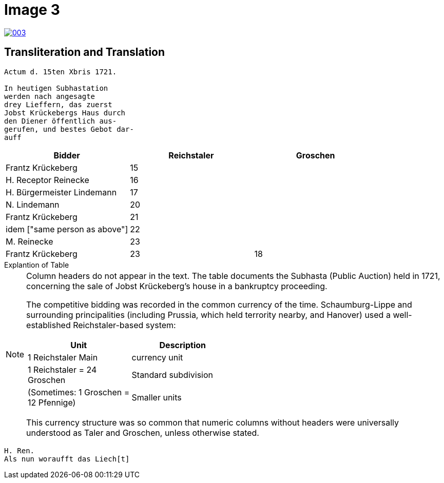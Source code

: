 = Image 3
:page-role: wide

image::003.png[link=self]

== Transliteration and Translation


....
Actum d. 15ten Xbris 1721.

In heutigen Subhastation
werden nach angesagte
drey Lieffern, das zuerst
Jobst Krückebergs Haus durch
den Diener öffentlich aus-
gerufen, und bestes Gebot dar-
auff
....


[options="header"]
|===
| Bidder                       | Reichstaler | Groschen

| Frantz Krückeberg            | 15          | 
| H. Receptor Reinecke         | 16          | 
| H. Bürgermeister Lindemann   | 17          | 
| N. Lindemann                 | 20          | 
| Frantz Krückeberg            | 21          | 
| idem ["same person as above"]| 22          | 
| M. Reinecke                  | 23          | 
| Frantz Krückeberg            | 23          | 18
|===

.Explantion of Table
****
[NOTE]
====
Column headers do not appear in the text. The table documents the Subhasta (Public Auction) held in 1721,
concerning the sale of Jobst Krückeberg’s house in a bankruptcy proceeding.

The competitive bidding was recorded in the common currency of the time. Schaumburg-Lippe and surrounding
principalities (including Prussia, which held terrority nearby, and Hanover) used a well-established Reichstaler-based
system:

[width="50%"]
|===
|Unit	|Description

|1 Reichstaler	Main|currency unit

|1 Reichstaler = 24 Groschen|Standard subdivision

|(Sometimes: 1 Groschen = 12 Pfennige)|Smaller units
|===

This currency structure was so common that numeric columns without headers were universally understood as Taler and
Groschen, unless otherwise stated.
====
****

....
H. Ren.
Als nun woraufft das Liech[t]
....


